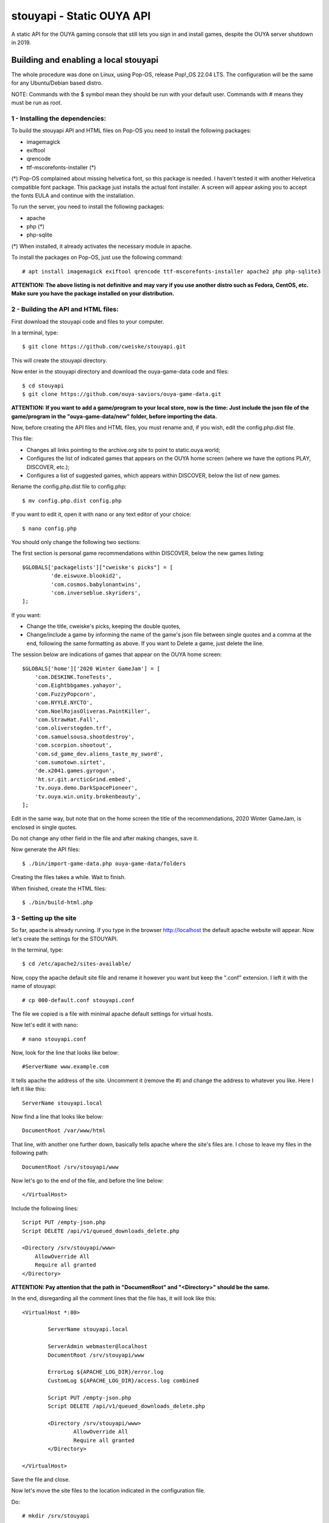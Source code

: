 **************************
stouyapi - Static OUYA API
**************************

A static API for the OUYA gaming console that still lets you sign in
and install games, despite the OUYA server shutdown in 2019.

======================================
Building and enabling a local stouyapi
======================================

The whole procedure was done on Linux, using Pop-OS, release Pop!_OS 22.04 LTS.
The configuration will be the same for any Ubuntu/Debian based distro.

NOTE: Commands with the $ symbol mean they should be run with your default user.
Commands with # means they must be run as root.

1 - Installing the dependencies:
================================

To build the stouyapi API and HTML files on Pop-OS you need to install the 
following packages:

- imagemagick
- exiftool
- qrencode
- ttf-mscorefonts-installer (*)

(*) Pop-OS complained about missing helvetica font, so this package is needed. 
I haven't tested it with another Helvetica compatible font package. This package 
just installs the actual font installer. A screen will appear asking you to 
accept the fonts EULA and continue with the installation.

To run the server, you need to install the following packages:

- apache
- php (*)
- php-sqlite

(*) When installed, it already activates the necessary module in apache.

To install the packages on Pop-OS, just use the following command::

    # apt install imagemagick exiftool qrencode ttf-mscorefonts-installer apache2 php php-sqlite3

**ATTENTION: The above listing is not definitive and may vary if you use another
distro such as Fedora, CentOS, etc. Make sure you have the package installed on
your distribution.**

2 - Building the API and HTML files:
====================================

First download the stouyapi code and files to your computer.

In a terminal, type::

    $ git clone https://github.com/cweiske/stouyapi.git

This will create the stouyapi directory.

Now enter in the stouyapi directory and download the ouya-game-data code and files::

    $ cd stouyapi
    $ git clone https://github.com/ouya-saviors/ouya-game-data.git

**ATTENTION: If you want to add a game/program to your local store, now is the time: 
Just include the json file of the game/program in the "ouya-game-data/new" folder, 
before importing the data.**

Now, before creating the API files and HTML files, you must rename and, if you wish, 
edit the config.php.dist file.

This file:

- Changes all links pointing to the archive.org site to point to static.ouya.world;
- Configures the list of indicated games that appears on the OUYA home screen (where we have the options PLAY, DISCOVER, etc.);
- Configures a list of suggested games, which appears within DISCOVER, below the list of new games.

Rename the config.php.dist file to config.php::

    $ mv config.php.dist config.php

If you want to edit it, open it with nano or any text editor of your choice::

    $ nano config.php

You should only change the following two sections:

The first section is personal game recommendations within DISCOVER, below the new games listing::

    $GLOBALS['packagelists']["cweiske's picks"] = [
             'de.eiswuxe.blookid2',
             'com.cosmos.babylonantwins',
             'com.inverseblue.skyriders',
    ];

If you want:

- Change the title, cweiske's picks, keeping the double quotes,
- Change/include a game by informing the name of the game's json file between single quotes and a comma at the end, following the same formatting as above. If you want to Delete a game, just delete the line.

The session below are indications of games that appear on the OUYA home screen::

    $GLOBALS['home']['2020 Winter GameJam'] = [
        'com.DESKINK.ToneTests',
        'com.Eightbbgames.yahayor',
        'com.FuzzyPopcorn',
        'com.NYYLE.NYCTO',
        'com.NoelRojasOliveras.PaintKiller',
        'com.StrawHat.Fall',
        'com.oliverstogden.trf',
        'com.samuelsousa.shootdestroy',
        'com.scorpion.shootout',
        'com.sd_game_dev.aliens_taste_my_sword',
        'com.sumotown.sirtet',
        'de.x2041.games.gyrogun',
        'ht.sr.git.arcticGrind.embed',
        'tv.ouya.demo.DarkSpacePioneer',
        'tv.ouya.win.unity.brokenbeauty',
    ];

Edit in the same way, but note that on the home screen the title of the recommendations, 
2020 Winter GameJam, is enclosed in single quotes.

Do not change any other field in the file and after making changes, save it.

Now generate the API files::

    $ ./bin/import-game-data.php ouya-game-data/folders

Creating the files takes a while. Wait to finish.

When finished, create the HTML files::

    $ ./bin/build-html.php

3 - Setting up the site
========================

So far, apache is already running. If you type in the browser http://localhost the default 
apache website will appear. Now let's create the settings for the STOUYAPI.

In the terminal, type::

    $ cd /etc/apache2/sites-available/

Now, copy the apache default site file and rename it however you want but keep the ".conf" 
extension. I left it with the name of stouyapi::

    # cp 000-default.conf stouyapi.conf

The file we copied is a file with minimal apache default settings for virtual hosts.

Now let's edit it with nano::

    # nano stouyapi.conf

Now, look for the line that looks like below::

    #ServerName www.example.com

It tells apache the address of the site. Uncomment it (remove the #) and change the address 
to whatever you like. Here I left it like this::

    ServerName stouyapi.local

Now find a line that looks like below::

    DocumentRoot /var/www/html

That line, with another one further down, basically tells apache where the site's files are. 
I chose to leave my files in the following path::

    DocumentRoot /srv/stouyapi/www

Now let's go to the end of the file, and before the line below::

    </VirtualHost>

Include the following lines::

    Script PUT /empty-json.php
    Script DELETE /api/v1/queued_downloads_delete.php

    <Directory /srv/stouyapi/www>
        AllowOverride All
        Require all granted
    </Directory>

**ATTENTION: Pay attention that the path in "DocumentRoot" and "<Directory>" should be the same.**

In the end, disregarding all the comment lines that the file has, it will look like this::

	<VirtualHost *:80>

		ServerName stouyapi.local
        
		ServerAdmin webmaster@localhost
		DocumentRoot /srv/stouyapi/www

	        ErrorLog ${APACHE_LOG_DIR}/error.log
	        CustomLog ${APACHE_LOG_DIR}/access.log combined

		Script PUT /empty-json.php
		Script DELETE /api/v1/queued_downloads_delete.php

		<Directory /srv/stouyapi/www>
			AllowOverride All
			Require all granted
		</Directory>

	</VirtualHost>

Save the file and close.

Now let's move the site files to the location indicated in the configuration file.

Do::

    # mkdir /srv/stouyapi

Then go inside the stouyapi folder where we created the API and HTML files and do::

    # cp -R www /srv/stouyapi

This will copy the www folder to /srv/stouyapi.

You can check with the following command::

    $ ls /srv/stouyapi

Which will return the www folder.

4 - Activating the apache modules and the website.
==================================================

With the configuration file created and the site files in place, let's activate the modules and the site.

First the modules, enter the following command::

    # a2enmod actions expires php8.1 rewrite

This will activate the necessary modules. Don't worry if any of them are already active 
(php8.1 will be), as apache just tells you that it's already configured.

It will ask to restart apache, showing the command to run which is::

    # systemctl restart apache2

Finally, to activate the site, type::

    # a2ensite stouyapi
    
If you used another name for the site configuration file, change the name in the above command. 
If you just type a2ensite and press enter it will show you all the sites available to activate 
and you just type the name of the site and press enter.

Finally, it will ask to reload apache, which we will do with the command::

    # systemctl reload apache2

With that we finish the settings and the site is already running.

To check if everything is ok, in the terminal::

    ##To check if normal API routes work, type:
    $ curl -I http://stouyapi.cwboo/api/firmware_builds

    ##To check if rewritten API routes work, type:
    $ curl -I http://stouyapi.cwboo/api/v1/discover/discover

    ##To check if PHP routes work, type:
    $ curl -I http://stouyapi.cwboo/api/v1/gamers/me

All curl commands above should return "HTTP/1.1 200 OK" with some other information.

If you type in your browser the ip address of your machine plus "/discover", it will open the local discover.

5 - Configuring the files in the OUYA
=====================================

We must access the OUYA through adb, either in the case of an installation after a factory reset 
or to use the local stouyapi, and edit the hosts file located in /etc (/etc/hosts) and include a 
line with the format below::

    IP-APACHE-SERVER STOUYAPI-SITE-NAME

It will look like this::

    127.0.0.1 localhost
    192.168.0.5 stouyapi.local

ATTENTION: The hosts file already has a line that refers to localhost and it should not be deleted. 
Also, you must leave a blank line after your stouyapi address.

And the ouya_config.properties file, which is in /sdcard, will look like this::

    OUYA_SERVER_URL=http://stouyapi.local
    OUYA_STATUS_SERVER_URL=http://stouyapi.local/api/v1/status

ATTENTION: the site to be used, which in the above case is stouyapi.local, is the one that we inform 
in the apache configuration file, in the line that starts with "ServerName".

With this, the OUYA will use the local stouyapi immediately.
If it do not, reboot the OUYA once.

6 - OUYA setup
==============

1. User registration: "Existing account"
2. Enter any username, leave password empty. Continue.
3. Skip credit card registration

The username will appear on your ouya main screen.

===============
Push to my OUYA
===============
stouyapi's HTML game detail page have a "Push to my OUYA" button that
allows anyone to tell his own OUYA to install that game.
It works without any user accounts, and is only based on IP addresses.

If your PC that you click the Push button on and your OUYA have the same
public IP address (IPv4 NAT), or the same IPv6 64bit prefix, then
the OUYA will install the game within 5 minutes.

It will also work if you run stouyapi inside your local network, because
all private IP addresses are mapped to a special "local" address.

You can inspect your own download queue by simply opening
``/api/v1/queued_downloads`` in your browser.


========
See also
========

- https://gitlab.com/devirich/BrewyaOnOuya - alternative storefront
- https://archive.org/details/ouyalibrary - Archived OUYA games
- https://github.com/ouya-saviors/ouya-game-data/ - OUYA game data repository


===========
Discoveries
===========

- data/data/tv.ouya/cache/ion/

  - image cache for main menu image

- Don't put a trailing slash into ``OUYA_SERVER_URL`` - it will make double slashes
